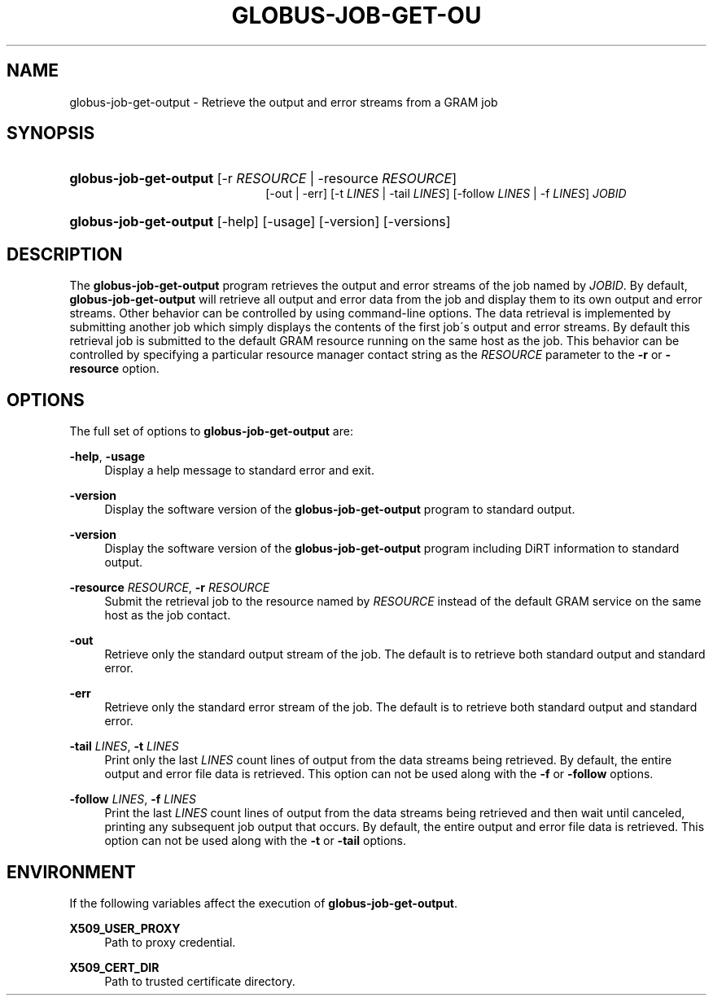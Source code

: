 '\" t
.\"     Title: globus-job-get-output
.\"    Author: [FIXME: author] [see http://docbook.sf.net/el/author]
.\" Generator: DocBook XSL Stylesheets v1.75.2 <http://docbook.sf.net/>
.\"      Date: 03/18/2010
.\"    Manual: GRAM5 Commands
.\"    Source: University of Chicago
.\"  Language: English
.\"
.TH "GLOBUS\-JOB\-GET\-OU" "1" "03/18/2010" "University of Chicago" "GRAM5 Commands"
.\" -----------------------------------------------------------------
.\" * set default formatting
.\" -----------------------------------------------------------------
.\" disable hyphenation
.nh
.\" disable justification (adjust text to left margin only)
.ad l
.\" -----------------------------------------------------------------
.\" * MAIN CONTENT STARTS HERE *
.\" -----------------------------------------------------------------
.SH "NAME"
globus-job-get-output \- Retrieve the output and error streams from a GRAM job
.SH "SYNOPSIS"
.HP \w'\fBglobus\-job\-get\-output\fR\ 'u
\fBglobus\-job\-get\-output\fR [\-r\ \fIRESOURCE\fR | \-resource\ \fIRESOURCE\fR]
.br
[\-out | \-err] [\-t\ \fILINES\fR | \-tail\ \fILINES\fR] [\-follow\ \fILINES\fR | \-f\ \fILINES\fR] \fIJOBID\fR
.HP \w'\fBglobus\-job\-get\-output\fR\ 'u
\fBglobus\-job\-get\-output\fR [\-help] [\-usage] [\-version] [\-versions]
.SH "DESCRIPTION"
.PP
The
\fBglobus\-job\-get\-output\fR
program retrieves the output and error streams of the job named by
\fIJOBID\fR\&. By default,
\fBglobus\-job\-get\-output\fR
will retrieve all output and error data from the job and display them to its own output and error streams\&. Other behavior can be controlled by using command\-line options\&. The data retrieval is implemented by submitting another job which simply displays the contents of the first job\'s output and error streams\&. By default this retrieval job is submitted to the default GRAM resource running on the same host as the job\&. This behavior can be controlled by specifying a particular resource manager contact string as the
\fIRESOURCE\fR
parameter to the
\fB\-r\fR
or
\fB\-resource\fR
option\&.
.SH "OPTIONS"
.PP
The full set of options to
\fBglobus\-job\-get\-output\fR
are:
.PP
\fB\-help\fR, \fB\-usage\fR
.RS 4
Display a help message to standard error and exit\&.
.RE
.PP
\fB\-version\fR
.RS 4
Display the software version of the
\fBglobus\-job\-get\-output\fR
program to standard output\&.
.RE
.PP
\fB\-version\fR
.RS 4
Display the software version of the
\fBglobus\-job\-get\-output\fR
program including DiRT information to standard output\&.
.RE
.PP
\fB\-resource \fR\fB\fIRESOURCE\fR\fR, \fB\-r \fR\fB\fIRESOURCE\fR\fR
.RS 4
Submit the retrieval job to the resource named by
\fIRESOURCE\fR
instead of the default GRAM service on the same host as the job contact\&.
.RE
.PP
\fB\-out\fR
.RS 4
Retrieve only the standard output stream of the job\&. The default is to retrieve both standard output and standard error\&.
.RE
.PP
\fB\-err\fR
.RS 4
Retrieve only the standard error stream of the job\&. The default is to retrieve both standard output and standard error\&.
.RE
.PP
\fB\-tail \fR\fB\fILINES\fR\fR, \fB\-t \fR\fB\fILINES\fR\fR
.RS 4
Print only the last
\fILINES\fR
count lines of output from the data streams being retrieved\&. By default, the entire output and error file data is retrieved\&. This option can not be used along with the
\fB\-f\fR
or
\fB\-follow\fR
options\&.
.RE
.PP
\fB\-follow \fR\fB\fILINES\fR\fR, \fB\-f \fR\fB\fILINES\fR\fR
.RS 4
Print the last
\fILINES\fR
count lines of output from the data streams being retrieved and then wait until canceled, printing any subsequent job output that occurs\&. By default, the entire output and error file data is retrieved\&. This option can not be used along with the
\fB\-t\fR
or
\fB\-tail\fR
options\&.
.RE
.SH "ENVIRONMENT"
.PP
If the following variables affect the execution of
\fBglobus\-job\-get\-output\fR\&.
.PP
\fBX509_USER_PROXY\fR
.RS 4
Path to proxy credential\&.
.RE
.PP
\fBX509_CERT_DIR\fR
.RS 4
Path to trusted certificate directory\&.
.RE
